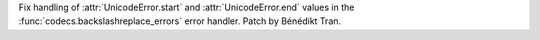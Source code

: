 Fix handling of :attr:`UnicodeError.start` and :attr:`UnicodeError.end`
values in the :func:`codecs.backslashreplace_errors` error handler. Patch by
Bénédikt Tran.
